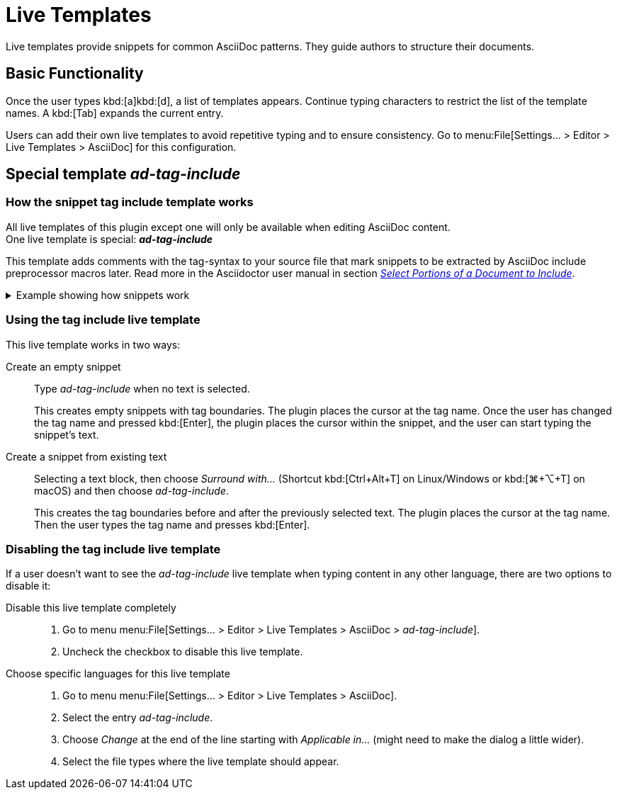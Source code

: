 = Live Templates
:description: Live templates provide snippets for common AsciiDoc patterns. They guide authors to structure their documents.

{description}

== Basic Functionality

Once the user types kbd:[a]kbd:[d], a list of templates appears.
Continue typing characters to restrict the list of the template names.
A kbd:[Tab] expands the current entry.

Users can add their own live templates to avoid repetitive typing and to ensure consistency.
Go to menu:File[Settings... > Editor > Live Templates > AsciiDoc] for this configuration.

[#ad-tag-include]
== Special template _ad-tag-include_

=== How the snippet tag include template works

All live templates of this plugin except one will only be available when editing AsciiDoc content. +
One live template is special: **_ad-tag-include_**

This template adds comments with the tag-syntax to your source file that mark snippets to be extracted by AsciiDoc include preprocessor macros later.
Read more in the Asciidoctor user manual in section https://asciidoctor.org/docs/user-manual/#include-partial[_Select Portions of a Document to Include_].

[%collapsible]
.Example showing how snippets work
====

Given the following text file...

.Text file with a marked snippet
[source,asciidoc]
----
Other text
// tag::tagname[]
Some Snippet
// end::tagname[]
more text
----

{empty}... and an AsciiDoc source like the following ...

.AsciiDoc document that includes the snippet
[source,asciidoc]
----
Some text from another file:

\include::text.txt[tag=tagname]
----

{empty}... this produces the following output:

=====
Some text from another file:

Some Snippet
=====

====

=== Using the tag include live template

This live template works in two ways:

Create an empty snippet:: Type _ad-tag-include_ when no text is selected.
+
This creates empty snippets with tag boundaries.
The plugin places the cursor at the tag name.
Once the user has changed the tag name and pressed kbd:[Enter], the plugin places the cursor within the snippet, and the user can start typing the snippet's text.

Create a snippet from existing text::
Selecting a text block, then choose _Surround with..._ (Shortcut kbd:[Ctrl+Alt+T] on Linux/Windows or kbd:[⌘+⌥+T] on macOS) and then choose _ad-tag-include_.
+
This creates the tag boundaries before and after the previously selected text.
The plugin places the cursor at the tag name.
Then the user types the tag name and presses kbd:[Enter].

=== Disabling the tag include live template

If a user doesn't want to see the _ad-tag-include_ live template when typing content in any other language, there are two options to disable it:

Disable this live template completely::
. Go to menu menu:File[Settings... > Editor > Live Templates > AsciiDoc > _ad-tag-include_].
. Uncheck the checkbox to disable this live template.

Choose specific languages for this live template::
. Go to menu menu:File[Settings... > Editor > Live Templates > AsciiDoc].
. Select the entry _ad-tag-include_.
. Choose _Change_ at the end of the line starting with _Applicable in..._ (might need to make the dialog a little wider).
. Select the file types where the live template should appear.
